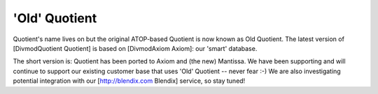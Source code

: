 ==============
'Old' Quotient
==============

Quotient's name lives on but the original ATOP-based Quotient is now known as
Old Quotient. The latest version of [DivmodQuotient Quotient] is based on
[DivmodAxiom Axiom]: our 'smart' database.

The short version is: Quotient has been ported to Axiom and (the new)
Mantissa. We have been supporting and will continue to support our existing
customer base that uses 'Old' Quotient -- never fear :-) We are also
investigating potential integration with our [http://blendix.com Blendix]
service, so stay tuned!
